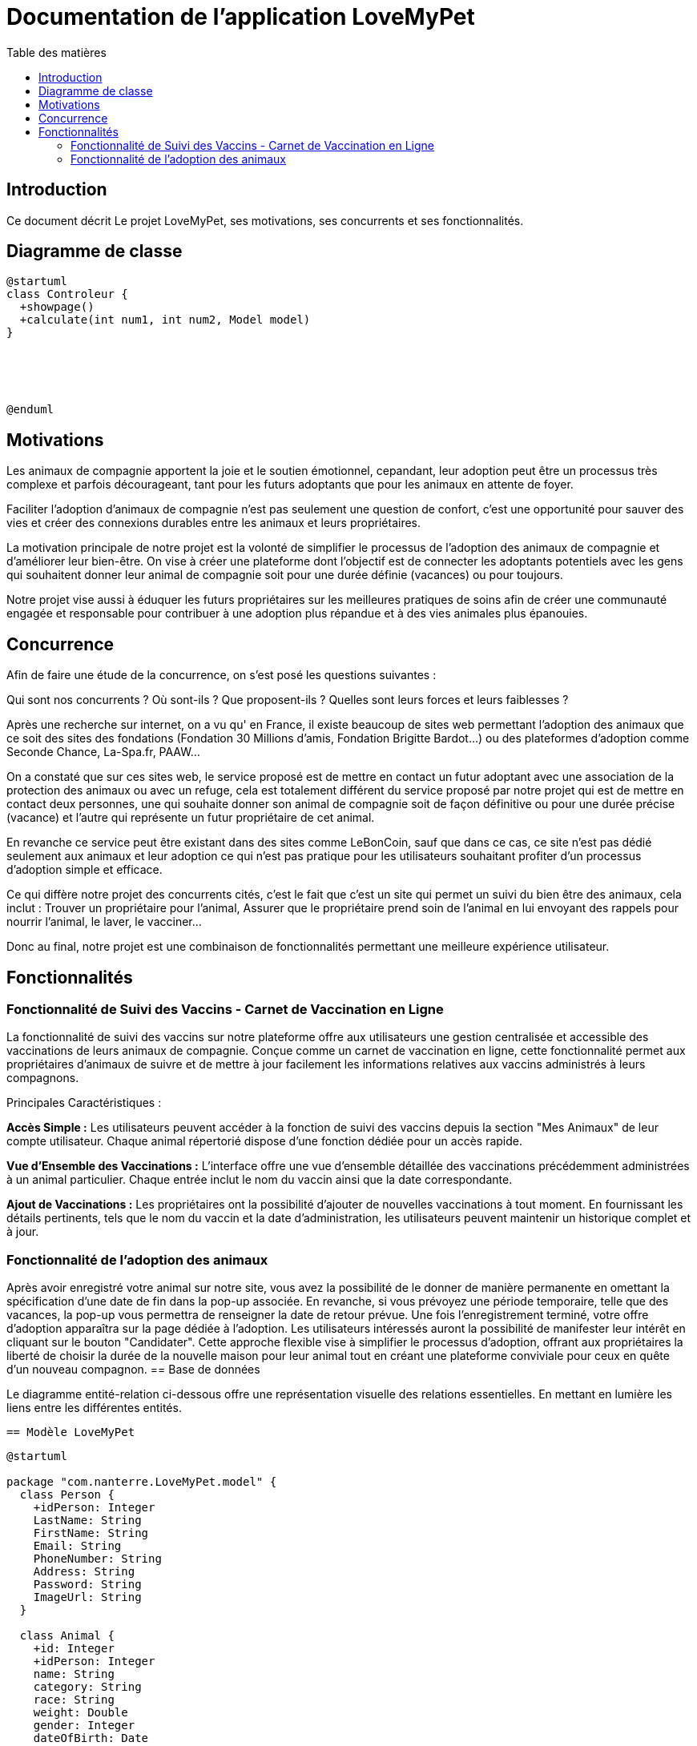 = Documentation de l'application LoveMyPet
:doctype: book
:icons: font
:source-highlighter: coderay
:toc: left
:toc-title: Table des matières

== Introduction

Ce document décrit Le projet LoveMyPet, ses motivations, ses concurrents et ses fonctionnalités.

== Diagramme de classe

[plantuml, diagramme-de-classe.svg]
----
@startuml
class Controleur {
  +showpage()
  +calculate(int num1, int num2, Model model)
}





@enduml
----

== Motivations

Les animaux de compagnie apportent la joie et le soutien émotionnel, cepandant, leur adoption peut être un processus très complexe et parfois décourageant, tant pour les futurs adoptants que pour les animaux en attente de foyer.

Faciliter l’adoption d’animaux de compagnie n’est pas seulement une question de confort, c’est une opportunité pour sauver des vies et créer des connexions durables entre les animaux et leurs propriétaires.

La motivation principale de notre projet est la volonté de simplifier le processus de l’adoption des animaux de compagnie et d'améliorer leur bien-être.
On vise à créer une plateforme dont l’objectif est de connecter les adoptants potentiels avec les gens qui souhaitent donner leur animal de compagnie soit pour une durée définie (vacances) ou pour toujours.

Notre projet vise aussi à éduquer les futurs propriétaires sur les meilleures pratiques de soins afin de créer une communauté engagée et responsable pour contribuer à une adoption plus répandue et à des vies animales plus épanouies. 


== Concurrence

Afin de faire une étude de la concurrence, on s’est posé les questions suivantes : 

Qui sont nos concurrents ?
Où sont-ils ?
Que proposent-ils ?
Quelles sont leurs forces et leurs faiblesses ?

Après une recherche sur internet, on a vu qu' en France, il existe beaucoup de sites web permettant l’adoption des animaux que ce soit des sites des fondations (Fondation 30 Millions d’amis, Fondation Brigitte Bardot…)  ou des plateformes d’adoption comme Seconde Chance, La-Spa.fr, PAAW…

On a constaté que sur ces sites web, le service proposé est de mettre en contact un futur adoptant avec une association de la protection des animaux ou avec un refuge, cela est totalement différent du service proposé par notre projet qui est de mettre en contact deux personnes, une qui souhaite donner son animal de compagnie soit de façon définitive ou pour une durée précise (vacance) et l’autre qui représente un futur propriétaire de cet animal.

En revanche ce service peut être existant dans des sites comme LeBonCoin, sauf que dans ce cas, ce site n’est pas dédié seulement aux animaux et leur adoption ce qui n’est pas pratique pour les utilisateurs souhaitant profiter d’un processus d’adoption simple et efficace. 

Ce qui diffère notre projet des concurrents cités, c’est le fait que c’est un site qui permet un suivi du bien être des animaux, cela inclut :
Trouver un propriétaire pour l’animal,
Assurer que le propriétaire prend soin de l’animal en lui envoyant des rappels pour nourrir l’animal, le laver, le vacciner…

Donc au final, notre projet est une combinaison de fonctionnalités permettant une meilleure expérience utilisateur.

== Fonctionnalités

=== Fonctionnalité de Suivi des Vaccins - Carnet de Vaccination en Ligne

La fonctionnalité de suivi des vaccins sur notre plateforme offre aux utilisateurs une gestion centralisée et accessible des vaccinations de leurs animaux de compagnie. Conçue comme un carnet de vaccination en ligne, cette fonctionnalité permet aux propriétaires d'animaux de suivre et de mettre à jour facilement les informations relatives aux vaccins administrés à leurs compagnons.

Principales Caractéristiques :

**Accès Simple :** Les utilisateurs peuvent accéder à la fonction de suivi des vaccins depuis la section "Mes Animaux" de leur compte utilisateur. Chaque animal répertorié dispose d'une fonction dédiée pour un accès rapide.

**Vue d'Ensemble des Vaccinations :** L'interface offre une vue d'ensemble détaillée des vaccinations précédemment administrées à un animal particulier. Chaque entrée inclut le nom du vaccin ainsi que la date correspondante.

**Ajout de Vaccinations :** Les propriétaires ont la possibilité d'ajouter de nouvelles vaccinations à tout moment. En fournissant les détails pertinents, tels que le nom du vaccin et la date d'administration, les utilisateurs peuvent maintenir un historique complet et à jour.

=== Fonctionnalité de l'adoption des animaux

Après avoir enregistré votre animal sur notre site, vous avez la possibilité de le donner de manière permanente en omettant la spécification d'une date de fin dans la pop-up associée. En revanche, si vous prévoyez une période temporaire, telle que des vacances, la pop-up vous permettra de renseigner la date de retour prévue. Une fois l'enregistrement terminé, votre offre d'adoption apparaîtra sur la page dédiée à l'adoption. Les utilisateurs intéressés auront la possibilité de manifester leur intérêt en cliquant sur le bouton "Candidater". Cette approche flexible vise à simplifier le processus d'adoption, offrant aux propriétaires la liberté de choisir la durée de la nouvelle maison pour leur animal tout en créant une plateforme conviviale pour ceux en quête d'un nouveau compagnon.
== Base de données

Le diagramme entité-relation ci-dessous offre une représentation visuelle des relations essentielles. En mettant en lumière les liens entre les différentes entités.


  == Modèle LoveMyPet

[plantuml]
----
@startuml

package "com.nanterre.LoveMyPet.model" {
  class Person {
    +idPerson: Integer
    LastName: String
    FirstName: String
    Email: String
    PhoneNumber: String
    Address: String
    Password: String
    ImageUrl: String
  }

  class Animal {
    +id: Integer
    +idPerson: Integer
    name: String
    category: String
    race: String
    weight: Double
    gender: Integer
    dateOfBirth: Date
    imageUrl: String
  }

  class Adoption {
    +idAdoption: Integer
    startDate: Date
    endDate: Date
    +idAnimal: Integer
  }

  class Candidature {
    +idCandidature: Integer
    dateCandidature: Date
    +person: Person
    +adoption: Adoption
  }

  class Vaccin {
    +idVaccin: Integer
    vaccinName: String
  }

  class Vaccination {
    +idVaccination: Integer
    +vaccin: Vaccin
    +animal: Animal
    date: Date
  }
}

Person   --  Animal : "1,1" Adopte "0,N"
Person -- Candidature : "0,N" Candidate à "1,1"
Animal -- Adoption : "1,1" Est concerné par "1,1"
Candidature -- Adoption : "1,1" Correspond à "0,N"
Vaccin -- Vaccination : "0,N" Est utilisé dans "1,N"
Vaccination -- Animal : "1,1" prend "1,N"

@enduml
----



